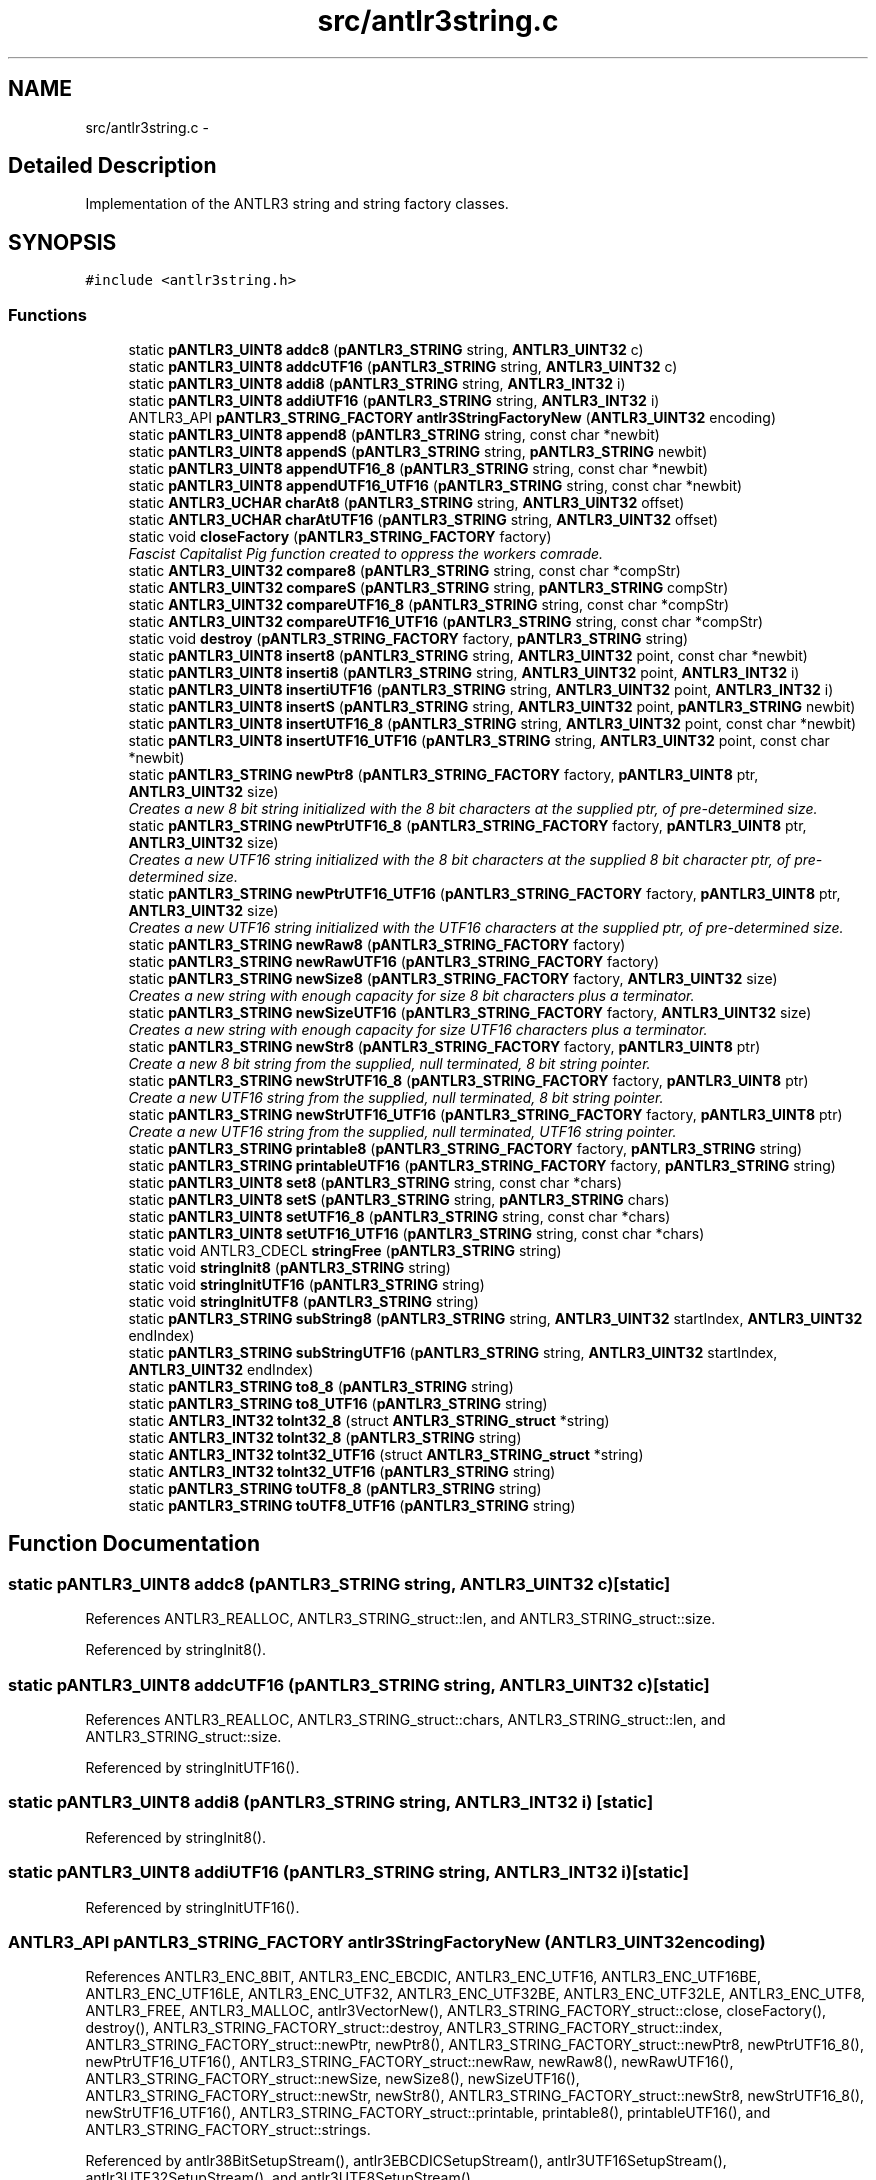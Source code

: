 .TH "src/antlr3string.c" 3 "29 Nov 2010" "Version 3.3" "ANTLR3C" \" -*- nroff -*-
.ad l
.nh
.SH NAME
src/antlr3string.c \- 
.SH "Detailed Description"
.PP 
Implementation of the ANTLR3 string and string factory classes. 


.SH SYNOPSIS
.br
.PP
\fC#include <antlr3string.h>\fP
.br

.SS "Functions"

.in +1c
.ti -1c
.RI "static \fBpANTLR3_UINT8\fP \fBaddc8\fP (\fBpANTLR3_STRING\fP string, \fBANTLR3_UINT32\fP c)"
.br
.ti -1c
.RI "static \fBpANTLR3_UINT8\fP \fBaddcUTF16\fP (\fBpANTLR3_STRING\fP string, \fBANTLR3_UINT32\fP c)"
.br
.ti -1c
.RI "static \fBpANTLR3_UINT8\fP \fBaddi8\fP (\fBpANTLR3_STRING\fP string, \fBANTLR3_INT32\fP i)"
.br
.ti -1c
.RI "static \fBpANTLR3_UINT8\fP \fBaddiUTF16\fP (\fBpANTLR3_STRING\fP string, \fBANTLR3_INT32\fP i)"
.br
.ti -1c
.RI "ANTLR3_API \fBpANTLR3_STRING_FACTORY\fP \fBantlr3StringFactoryNew\fP (\fBANTLR3_UINT32\fP encoding)"
.br
.ti -1c
.RI "static \fBpANTLR3_UINT8\fP \fBappend8\fP (\fBpANTLR3_STRING\fP string, const char *newbit)"
.br
.ti -1c
.RI "static \fBpANTLR3_UINT8\fP \fBappendS\fP (\fBpANTLR3_STRING\fP string, \fBpANTLR3_STRING\fP newbit)"
.br
.ti -1c
.RI "static \fBpANTLR3_UINT8\fP \fBappendUTF16_8\fP (\fBpANTLR3_STRING\fP string, const char *newbit)"
.br
.ti -1c
.RI "static \fBpANTLR3_UINT8\fP \fBappendUTF16_UTF16\fP (\fBpANTLR3_STRING\fP string, const char *newbit)"
.br
.ti -1c
.RI "static \fBANTLR3_UCHAR\fP \fBcharAt8\fP (\fBpANTLR3_STRING\fP string, \fBANTLR3_UINT32\fP offset)"
.br
.ti -1c
.RI "static \fBANTLR3_UCHAR\fP \fBcharAtUTF16\fP (\fBpANTLR3_STRING\fP string, \fBANTLR3_UINT32\fP offset)"
.br
.ti -1c
.RI "static void \fBcloseFactory\fP (\fBpANTLR3_STRING_FACTORY\fP factory)"
.br
.RI "\fIFascist Capitalist Pig function created to oppress the workers comrade. \fP"
.ti -1c
.RI "static \fBANTLR3_UINT32\fP \fBcompare8\fP (\fBpANTLR3_STRING\fP string, const char *compStr)"
.br
.ti -1c
.RI "static \fBANTLR3_UINT32\fP \fBcompareS\fP (\fBpANTLR3_STRING\fP string, \fBpANTLR3_STRING\fP compStr)"
.br
.ti -1c
.RI "static \fBANTLR3_UINT32\fP \fBcompareUTF16_8\fP (\fBpANTLR3_STRING\fP string, const char *compStr)"
.br
.ti -1c
.RI "static \fBANTLR3_UINT32\fP \fBcompareUTF16_UTF16\fP (\fBpANTLR3_STRING\fP string, const char *compStr)"
.br
.ti -1c
.RI "static void \fBdestroy\fP (\fBpANTLR3_STRING_FACTORY\fP factory, \fBpANTLR3_STRING\fP string)"
.br
.ti -1c
.RI "static \fBpANTLR3_UINT8\fP \fBinsert8\fP (\fBpANTLR3_STRING\fP string, \fBANTLR3_UINT32\fP point, const char *newbit)"
.br
.ti -1c
.RI "static \fBpANTLR3_UINT8\fP \fBinserti8\fP (\fBpANTLR3_STRING\fP string, \fBANTLR3_UINT32\fP point, \fBANTLR3_INT32\fP i)"
.br
.ti -1c
.RI "static \fBpANTLR3_UINT8\fP \fBinsertiUTF16\fP (\fBpANTLR3_STRING\fP string, \fBANTLR3_UINT32\fP point, \fBANTLR3_INT32\fP i)"
.br
.ti -1c
.RI "static \fBpANTLR3_UINT8\fP \fBinsertS\fP (\fBpANTLR3_STRING\fP string, \fBANTLR3_UINT32\fP point, \fBpANTLR3_STRING\fP newbit)"
.br
.ti -1c
.RI "static \fBpANTLR3_UINT8\fP \fBinsertUTF16_8\fP (\fBpANTLR3_STRING\fP string, \fBANTLR3_UINT32\fP point, const char *newbit)"
.br
.ti -1c
.RI "static \fBpANTLR3_UINT8\fP \fBinsertUTF16_UTF16\fP (\fBpANTLR3_STRING\fP string, \fBANTLR3_UINT32\fP point, const char *newbit)"
.br
.ti -1c
.RI "static \fBpANTLR3_STRING\fP \fBnewPtr8\fP (\fBpANTLR3_STRING_FACTORY\fP factory, \fBpANTLR3_UINT8\fP ptr, \fBANTLR3_UINT32\fP size)"
.br
.RI "\fICreates a new 8 bit string initialized with the 8 bit characters at the supplied ptr, of pre-determined size. \fP"
.ti -1c
.RI "static \fBpANTLR3_STRING\fP \fBnewPtrUTF16_8\fP (\fBpANTLR3_STRING_FACTORY\fP factory, \fBpANTLR3_UINT8\fP ptr, \fBANTLR3_UINT32\fP size)"
.br
.RI "\fICreates a new UTF16 string initialized with the 8 bit characters at the supplied 8 bit character ptr, of pre-determined size. \fP"
.ti -1c
.RI "static \fBpANTLR3_STRING\fP \fBnewPtrUTF16_UTF16\fP (\fBpANTLR3_STRING_FACTORY\fP factory, \fBpANTLR3_UINT8\fP ptr, \fBANTLR3_UINT32\fP size)"
.br
.RI "\fICreates a new UTF16 string initialized with the UTF16 characters at the supplied ptr, of pre-determined size. \fP"
.ti -1c
.RI "static \fBpANTLR3_STRING\fP \fBnewRaw8\fP (\fBpANTLR3_STRING_FACTORY\fP factory)"
.br
.ti -1c
.RI "static \fBpANTLR3_STRING\fP \fBnewRawUTF16\fP (\fBpANTLR3_STRING_FACTORY\fP factory)"
.br
.ti -1c
.RI "static \fBpANTLR3_STRING\fP \fBnewSize8\fP (\fBpANTLR3_STRING_FACTORY\fP factory, \fBANTLR3_UINT32\fP size)"
.br
.RI "\fICreates a new string with enough capacity for size 8 bit characters plus a terminator. \fP"
.ti -1c
.RI "static \fBpANTLR3_STRING\fP \fBnewSizeUTF16\fP (\fBpANTLR3_STRING_FACTORY\fP factory, \fBANTLR3_UINT32\fP size)"
.br
.RI "\fICreates a new string with enough capacity for size UTF16 characters plus a terminator. \fP"
.ti -1c
.RI "static \fBpANTLR3_STRING\fP \fBnewStr8\fP (\fBpANTLR3_STRING_FACTORY\fP factory, \fBpANTLR3_UINT8\fP ptr)"
.br
.RI "\fICreate a new 8 bit string from the supplied, null terminated, 8 bit string pointer. \fP"
.ti -1c
.RI "static \fBpANTLR3_STRING\fP \fBnewStrUTF16_8\fP (\fBpANTLR3_STRING_FACTORY\fP factory, \fBpANTLR3_UINT8\fP ptr)"
.br
.RI "\fICreate a new UTF16 string from the supplied, null terminated, 8 bit string pointer. \fP"
.ti -1c
.RI "static \fBpANTLR3_STRING\fP \fBnewStrUTF16_UTF16\fP (\fBpANTLR3_STRING_FACTORY\fP factory, \fBpANTLR3_UINT8\fP ptr)"
.br
.RI "\fICreate a new UTF16 string from the supplied, null terminated, UTF16 string pointer. \fP"
.ti -1c
.RI "static \fBpANTLR3_STRING\fP \fBprintable8\fP (\fBpANTLR3_STRING_FACTORY\fP factory, \fBpANTLR3_STRING\fP string)"
.br
.ti -1c
.RI "static \fBpANTLR3_STRING\fP \fBprintableUTF16\fP (\fBpANTLR3_STRING_FACTORY\fP factory, \fBpANTLR3_STRING\fP string)"
.br
.ti -1c
.RI "static \fBpANTLR3_UINT8\fP \fBset8\fP (\fBpANTLR3_STRING\fP string, const char *chars)"
.br
.ti -1c
.RI "static \fBpANTLR3_UINT8\fP \fBsetS\fP (\fBpANTLR3_STRING\fP string, \fBpANTLR3_STRING\fP chars)"
.br
.ti -1c
.RI "static \fBpANTLR3_UINT8\fP \fBsetUTF16_8\fP (\fBpANTLR3_STRING\fP string, const char *chars)"
.br
.ti -1c
.RI "static \fBpANTLR3_UINT8\fP \fBsetUTF16_UTF16\fP (\fBpANTLR3_STRING\fP string, const char *chars)"
.br
.ti -1c
.RI "static void ANTLR3_CDECL \fBstringFree\fP (\fBpANTLR3_STRING\fP string)"
.br
.ti -1c
.RI "static void \fBstringInit8\fP (\fBpANTLR3_STRING\fP string)"
.br
.ti -1c
.RI "static void \fBstringInitUTF16\fP (\fBpANTLR3_STRING\fP string)"
.br
.ti -1c
.RI "static void \fBstringInitUTF8\fP (\fBpANTLR3_STRING\fP string)"
.br
.ti -1c
.RI "static \fBpANTLR3_STRING\fP \fBsubString8\fP (\fBpANTLR3_STRING\fP string, \fBANTLR3_UINT32\fP startIndex, \fBANTLR3_UINT32\fP endIndex)"
.br
.ti -1c
.RI "static \fBpANTLR3_STRING\fP \fBsubStringUTF16\fP (\fBpANTLR3_STRING\fP string, \fBANTLR3_UINT32\fP startIndex, \fBANTLR3_UINT32\fP endIndex)"
.br
.ti -1c
.RI "static \fBpANTLR3_STRING\fP \fBto8_8\fP (\fBpANTLR3_STRING\fP string)"
.br
.ti -1c
.RI "static \fBpANTLR3_STRING\fP \fBto8_UTF16\fP (\fBpANTLR3_STRING\fP string)"
.br
.ti -1c
.RI "static \fBANTLR3_INT32\fP \fBtoInt32_8\fP (struct \fBANTLR3_STRING_struct\fP *string)"
.br
.ti -1c
.RI "static \fBANTLR3_INT32\fP \fBtoInt32_8\fP (\fBpANTLR3_STRING\fP string)"
.br
.ti -1c
.RI "static \fBANTLR3_INT32\fP \fBtoInt32_UTF16\fP (struct \fBANTLR3_STRING_struct\fP *string)"
.br
.ti -1c
.RI "static \fBANTLR3_INT32\fP \fBtoInt32_UTF16\fP (\fBpANTLR3_STRING\fP string)"
.br
.ti -1c
.RI "static \fBpANTLR3_STRING\fP \fBtoUTF8_8\fP (\fBpANTLR3_STRING\fP string)"
.br
.ti -1c
.RI "static \fBpANTLR3_STRING\fP \fBtoUTF8_UTF16\fP (\fBpANTLR3_STRING\fP string)"
.br
.in -1c
.SH "Function Documentation"
.PP 
.SS "static \fBpANTLR3_UINT8\fP addc8 (\fBpANTLR3_STRING\fP string, \fBANTLR3_UINT32\fP c)\fC [static]\fP"
.PP
References ANTLR3_REALLOC, ANTLR3_STRING_struct::len, and ANTLR3_STRING_struct::size.
.PP
Referenced by stringInit8().
.SS "static \fBpANTLR3_UINT8\fP addcUTF16 (\fBpANTLR3_STRING\fP string, \fBANTLR3_UINT32\fP c)\fC [static]\fP"
.PP
References ANTLR3_REALLOC, ANTLR3_STRING_struct::chars, ANTLR3_STRING_struct::len, and ANTLR3_STRING_struct::size.
.PP
Referenced by stringInitUTF16().
.SS "static \fBpANTLR3_UINT8\fP addi8 (\fBpANTLR3_STRING\fP string, \fBANTLR3_INT32\fP i)\fC [static]\fP"
.PP
Referenced by stringInit8().
.SS "static \fBpANTLR3_UINT8\fP addiUTF16 (\fBpANTLR3_STRING\fP string, \fBANTLR3_INT32\fP i)\fC [static]\fP"
.PP
Referenced by stringInitUTF16().
.SS "ANTLR3_API \fBpANTLR3_STRING_FACTORY\fP antlr3StringFactoryNew (\fBANTLR3_UINT32\fP encoding)"
.PP
References ANTLR3_ENC_8BIT, ANTLR3_ENC_EBCDIC, ANTLR3_ENC_UTF16, ANTLR3_ENC_UTF16BE, ANTLR3_ENC_UTF16LE, ANTLR3_ENC_UTF32, ANTLR3_ENC_UTF32BE, ANTLR3_ENC_UTF32LE, ANTLR3_ENC_UTF8, ANTLR3_FREE, ANTLR3_MALLOC, antlr3VectorNew(), ANTLR3_STRING_FACTORY_struct::close, closeFactory(), destroy(), ANTLR3_STRING_FACTORY_struct::destroy, ANTLR3_STRING_FACTORY_struct::index, ANTLR3_STRING_FACTORY_struct::newPtr, newPtr8(), ANTLR3_STRING_FACTORY_struct::newPtr8, newPtrUTF16_8(), newPtrUTF16_UTF16(), ANTLR3_STRING_FACTORY_struct::newRaw, newRaw8(), newRawUTF16(), ANTLR3_STRING_FACTORY_struct::newSize, newSize8(), newSizeUTF16(), ANTLR3_STRING_FACTORY_struct::newStr, newStr8(), ANTLR3_STRING_FACTORY_struct::newStr8, newStrUTF16_8(), newStrUTF16_UTF16(), ANTLR3_STRING_FACTORY_struct::printable, printable8(), printableUTF16(), and ANTLR3_STRING_FACTORY_struct::strings.
.PP
Referenced by antlr38BitSetupStream(), antlr3EBCDICSetupStream(), antlr3UTF16SetupStream(), antlr3UTF32SetupStream(), and antlr3UTF8SetupStream().
.SS "static \fBpANTLR3_UINT8\fP append8 (\fBpANTLR3_STRING\fP string, const char * newbit)\fC [static]\fP"
.PP
References ANTLR3_MEMMOVE, ANTLR3_REALLOC, ANTLR3_STRING_struct::chars, ANTLR3_STRING_struct::len, and ANTLR3_STRING_struct::size.
.PP
Referenced by stringInit8().
.SS "static \fBpANTLR3_UINT8\fP appendS (\fBpANTLR3_STRING\fP string, \fBpANTLR3_STRING\fP newbit)\fC [static]\fP"
.PP
References ANTLR3_STRING_struct::chars, ANTLR3_STRING_struct::len, and ANTLR3_STRING_struct::size.
.PP
Referenced by stringInit8(), and stringInitUTF16().
.SS "static \fBpANTLR3_UINT8\fP appendUTF16_8 (\fBpANTLR3_STRING\fP string, const char * newbit)\fC [static]\fP"
.PP
References ANTLR3_REALLOC, ANTLR3_STRING_struct::chars, ANTLR3_STRING_struct::len, and ANTLR3_STRING_struct::size.
.PP
Referenced by stringInitUTF16().
.SS "static \fBpANTLR3_UINT8\fP appendUTF16_UTF16 (\fBpANTLR3_STRING\fP string, const char * newbit)\fC [static]\fP"
.PP

.PP
First, determine the length of the input string 
.PP
References ANTLR3_MEMMOVE, ANTLR3_REALLOC, ANTLR3_STRING_struct::chars, ANTLR3_STRING_struct::len, and ANTLR3_STRING_struct::size.
.PP
Referenced by stringInitUTF16().
.SS "static \fBANTLR3_UCHAR\fP charAt8 (\fBpANTLR3_STRING\fP string, \fBANTLR3_UINT32\fP offset)\fC [static]\fP"
.PP
References ANTLR3_STRING_struct::len.
.PP
Referenced by stringInit8().
.SS "static \fBANTLR3_UCHAR\fP charAtUTF16 (\fBpANTLR3_STRING\fP string, \fBANTLR3_UINT32\fP offset)\fC [static]\fP"
.PP
References ANTLR3_STRING_struct::chars, and ANTLR3_STRING_struct::len.
.PP
Referenced by stringInitUTF16().
.SS "static void closeFactory (\fBpANTLR3_STRING_FACTORY\fP factory)\fC [static]\fP"
.PP
Fascist Capitalist Pig function created to oppress the workers comrade. 
.PP
References ANTLR3_FREE, and ANTLR3_STRING_FACTORY_struct::strings.
.PP
Referenced by antlr3StringFactoryNew().
.SS "static \fBANTLR3_UINT32\fP compare8 (\fBpANTLR3_STRING\fP string, const char * compStr)\fC [static]\fP"
.PP
References ANTLR3_STRING_struct::chars.
.PP
Referenced by stringInit8().
.SS "static \fBANTLR3_UINT32\fP compareS (\fBpANTLR3_STRING\fP string, \fBpANTLR3_STRING\fP compStr)\fC [static]\fP"
.PP
References ANTLR3_STRING_struct::chars.
.PP
Referenced by stringInit8(), and stringInitUTF16().
.SS "static \fBANTLR3_UINT32\fP compareUTF16_8 (\fBpANTLR3_STRING\fP string, const char * compStr)\fC [static]\fP"
.PP
References ANTLR3_STRING_struct::chars.
.PP
Referenced by stringInitUTF16().
.SS "static \fBANTLR3_UINT32\fP compareUTF16_UTF16 (\fBpANTLR3_STRING\fP string, const char * compStr)\fC [static]\fP"
.PP
References ANTLR3_STRING_struct::chars.
.PP
Referenced by stringInitUTF16().
.SS "static void destroy (\fBpANTLR3_STRING_FACTORY\fP factory, \fBpANTLR3_STRING\fP string)\fC [static]\fP"
.PP
References ANTLR3_VECTOR_struct::del, ANTLR3_VECTOR_ELEMENT_struct::element, ANTLR3_VECTOR_struct::elements, ANTLR3_STRING_FACTORY_struct::index, and ANTLR3_STRING_FACTORY_struct::strings.
.PP
Referenced by antlr3StringFactoryNew().
.SS "static \fBpANTLR3_UINT8\fP insert8 (\fBpANTLR3_STRING\fP string, \fBANTLR3_UINT32\fP point, const char * newbit)\fC [static]\fP"
.PP
References ANTLR3_MEMMOVE, ANTLR3_REALLOC, ANTLR3_STRING_struct::chars, ANTLR3_STRING_struct::len, and ANTLR3_STRING_struct::size.
.PP
Referenced by stringInit8().
.SS "static \fBpANTLR3_UINT8\fP inserti8 (\fBpANTLR3_STRING\fP string, \fBANTLR3_UINT32\fP point, \fBANTLR3_INT32\fP i)\fC [static]\fP"
.PP
Referenced by stringInit8().
.SS "static \fBpANTLR3_UINT8\fP insertiUTF16 (\fBpANTLR3_STRING\fP string, \fBANTLR3_UINT32\fP point, \fBANTLR3_INT32\fP i)\fC [static]\fP"
.PP
Referenced by stringInitUTF16().
.SS "static \fBpANTLR3_UINT8\fP insertS (\fBpANTLR3_STRING\fP string, \fBANTLR3_UINT32\fP point, \fBpANTLR3_STRING\fP newbit)\fC [static]\fP"
.PP
References ANTLR3_STRING_struct::chars.
.PP
Referenced by stringInit8(), and stringInitUTF16().
.SS "static \fBpANTLR3_UINT8\fP insertUTF16_8 (\fBpANTLR3_STRING\fP string, \fBANTLR3_UINT32\fP point, const char * newbit)\fC [static]\fP"
.PP
References ANTLR3_MEMMOVE, ANTLR3_REALLOC, ANTLR3_STRING_struct::chars, ANTLR3_STRING_struct::len, and ANTLR3_STRING_struct::size.
.PP
Referenced by stringInitUTF16().
.SS "static \fBpANTLR3_UINT8\fP insertUTF16_UTF16 (\fBpANTLR3_STRING\fP string, \fBANTLR3_UINT32\fP point, const char * newbit)\fC [static]\fP"
.PP

.PP
First, determine the length of the input string 
.PP
References ANTLR3_MEMMOVE, ANTLR3_REALLOC, ANTLR3_STRING_struct::chars, ANTLR3_STRING_struct::len, and ANTLR3_STRING_struct::size.
.PP
Referenced by stringInitUTF16().
.SS "static \fBpANTLR3_STRING\fP newPtr8 (\fBpANTLR3_STRING_FACTORY\fP factory, \fBpANTLR3_UINT8\fP ptr, \fBANTLR3_UINT32\fP size)\fC [static]\fP"
.PP
Creates a new 8 bit string initialized with the 8 bit characters at the supplied ptr, of pre-determined size. 
.PP
\fBParameters:\fP
.RS 4
\fIfactory\fP - Pointer to the string factory that owns the strings 
.br
\fIptr\fP - Pointer to 8 bit encoded characters 
.RE
.PP
\fBReturns:\fP
.RS 4
pointer to the new string 
.RE
.PP

.PP
References ANTLR3_MEMMOVE, ANTLR3_STRING_struct::chars, and ANTLR3_STRING_FACTORY_struct::newSize.
.PP
Referenced by antlr3StringFactoryNew().
.SS "static \fBpANTLR3_STRING\fP newPtrUTF16_8 (\fBpANTLR3_STRING_FACTORY\fP factory, \fBpANTLR3_UINT8\fP ptr, \fBANTLR3_UINT32\fP size)\fC [static]\fP"
.PP
Creates a new UTF16 string initialized with the 8 bit characters at the supplied 8 bit character ptr, of pre-determined size. 
.PP
\fBParameters:\fP
.RS 4
\fIfactory\fP - Pointer to the string factory that owns the strings 
.br
\fIptr\fP - Pointer to 8 bit encoded characters 
.RE
.PP
\fBReturns:\fP
.RS 4
pointer to the new string 
.RE
.PP

.PP
References ANTLR3_STRING_struct::chars, and ANTLR3_STRING_FACTORY_struct::newSize.
.PP
Referenced by antlr3StringFactoryNew().
.SS "static \fBpANTLR3_STRING\fP newPtrUTF16_UTF16 (\fBpANTLR3_STRING_FACTORY\fP factory, \fBpANTLR3_UINT8\fP ptr, \fBANTLR3_UINT32\fP size)\fC [static]\fP"
.PP
Creates a new UTF16 string initialized with the UTF16 characters at the supplied ptr, of pre-determined size. 
.PP
\fBParameters:\fP
.RS 4
\fIfactory\fP - Pointer to the string factory that owns the strings 
.br
\fIptr\fP - Pointer to UTF16 encoded characters 
.RE
.PP
\fBReturns:\fP
.RS 4
pointer to the new string 
.RE
.PP

.PP
References ANTLR3_MEMMOVE, ANTLR3_STRING_struct::chars, and ANTLR3_STRING_FACTORY_struct::newSize.
.PP
Referenced by antlr3StringFactoryNew().
.SS "static \fBpANTLR3_STRING\fP newRaw8 (\fBpANTLR3_STRING_FACTORY\fP factory)\fC [static]\fP"
.PP
\fBParameters:\fP
.RS 4
\fIfactory\fP 
.RE
.PP
\fBReturns:\fP
.RS 4
.RE
.PP

.PP
References ANTLR3_CDECL, ANTLR3_MALLOC, ANTLR3_TRUE, ANTLR3_STRING_FACTORY_struct::index, ANTLR3_VECTOR_struct::set, stringFree(), stringInit8(), and ANTLR3_STRING_FACTORY_struct::strings.
.PP
Referenced by antlr3StringFactoryNew(), and to8_UTF16().
.SS "static \fBpANTLR3_STRING\fP newRawUTF16 (\fBpANTLR3_STRING_FACTORY\fP factory)\fC [static]\fP"
.PP
\fBParameters:\fP
.RS 4
\fIfactory\fP 
.RE
.PP
\fBReturns:\fP
.RS 4
.RE
.PP

.PP
References ANTLR3_CDECL, ANTLR3_MALLOC, ANTLR3_TRUE, ANTLR3_STRING_FACTORY_struct::index, ANTLR3_VECTOR_struct::set, stringFree(), stringInitUTF16(), and ANTLR3_STRING_FACTORY_struct::strings.
.PP
Referenced by antlr3StringFactoryNew().
.SS "static \fBpANTLR3_STRING\fP newSize8 (\fBpANTLR3_STRING_FACTORY\fP factory, \fBANTLR3_UINT32\fP size)\fC [static]\fP"
.PP
Creates a new string with enough capacity for size 8 bit characters plus a terminator. 
.PP
\fBParameters:\fP
.RS 4
\fIfactory\fP - Pointer to the string factory that owns strings 
.br
\fIsize\fP - In characters 
.RE
.PP
\fBReturns:\fP
.RS 4
pointer to the new string. 
.RE
.PP

.PP
References ANTLR3_MALLOC, ANTLR3_STRING_struct::chars, and ANTLR3_STRING_FACTORY_struct::newRaw.
.PP
Referenced by antlr3StringFactoryNew().
.SS "static \fBpANTLR3_STRING\fP newSizeUTF16 (\fBpANTLR3_STRING_FACTORY\fP factory, \fBANTLR3_UINT32\fP size)\fC [static]\fP"
.PP
Creates a new string with enough capacity for size UTF16 characters plus a terminator. 
.PP
\fBParameters:\fP
.RS 4
\fIfactory\fP - Pointer to the string factory that owns strings 
.br
\fIsize\fP - In characters (count double for surrogate pairs!!!) 
.RE
.PP
\fBReturns:\fP
.RS 4
pointer to the new string. 
.RE
.PP

.PP
References ANTLR3_MALLOC, ANTLR3_STRING_struct::chars, and ANTLR3_STRING_FACTORY_struct::newRaw.
.PP
Referenced by antlr3StringFactoryNew().
.SS "static \fBpANTLR3_STRING\fP newStr8 (\fBpANTLR3_STRING_FACTORY\fP factory, \fBpANTLR3_UINT8\fP ptr)\fC [static]\fP"
.PP
Create a new 8 bit string from the supplied, null terminated, 8 bit string pointer. 
.PP
\fBParameters:\fP
.RS 4
\fIfactory\fP - Pointer to the string factory that owns strings. 
.br
\fIptr\fP - Pointer to the 8 bit encoded string 
.RE
.PP
\fBReturns:\fP
.RS 4
Pointer to the newly initialized string 
.RE
.PP

.PP
References ANTLR3_STRING_FACTORY_struct::newPtr8.
.PP
Referenced by antlr3StringFactoryNew().
.SS "static \fBpANTLR3_STRING\fP newStrUTF16_8 (\fBpANTLR3_STRING_FACTORY\fP factory, \fBpANTLR3_UINT8\fP ptr)\fC [static]\fP"
.PP
Create a new UTF16 string from the supplied, null terminated, 8 bit string pointer. 
.PP
\fBParameters:\fP
.RS 4
\fIfactory\fP - Pointer to the string factory that owns strings. 
.br
\fIptr\fP - Pointer to the 8 bit encoded string 
.RE
.PP
\fBReturns:\fP
.RS 4
POinter to the newly initialized string 
.RE
.PP

.PP
References ANTLR3_STRING_FACTORY_struct::newPtr8.
.PP
Referenced by antlr3StringFactoryNew().
.SS "static \fBpANTLR3_STRING\fP newStrUTF16_UTF16 (\fBpANTLR3_STRING_FACTORY\fP factory, \fBpANTLR3_UINT8\fP ptr)\fC [static]\fP"
.PP
Create a new UTF16 string from the supplied, null terminated, UTF16 string pointer. 
.PP
\fBParameters:\fP
.RS 4
\fIfactory\fP - Pointer to the string factory that owns strings. 
.br
\fIptr\fP - Pointer to the UTF16 encoded string 
.RE
.PP
\fBReturns:\fP
.RS 4
Pointer to the newly initialized string 
.RE
.PP

.PP
First, determine the length of the input string 
.PP
References ANTLR3_STRING_FACTORY_struct::newPtr.
.PP
Referenced by antlr3StringFactoryNew().
.SS "static \fBpANTLR3_STRING\fP printable8 (\fBpANTLR3_STRING_FACTORY\fP factory, \fBpANTLR3_STRING\fP string)\fC [static]\fP"
.PP
References ANTLR3_STRING_struct::chars, ANTLR3_STRING_struct::len, and ANTLR3_STRING_FACTORY_struct::newSize.
.PP
Referenced by antlr3StringFactoryNew().
.SS "static \fBpANTLR3_STRING\fP printableUTF16 (\fBpANTLR3_STRING_FACTORY\fP factory, \fBpANTLR3_STRING\fP string)\fC [static]\fP"
.PP
References ANTLR3_STRING_struct::chars, ANTLR3_STRING_struct::len, and ANTLR3_STRING_FACTORY_struct::newSize.
.PP
Referenced by antlr3StringFactoryNew().
.SS "static \fBpANTLR3_UINT8\fP set8 (\fBpANTLR3_STRING\fP string, const char * chars)\fC [static]\fP"
.PP
References ANTLR3_MEMMOVE, ANTLR3_REALLOC, ANTLR3_STRING_struct::chars, and ANTLR3_STRING_struct::size.
.PP
Referenced by stringInit8().
.SS "static \fBpANTLR3_UINT8\fP setS (\fBpANTLR3_STRING\fP string, \fBpANTLR3_STRING\fP chars)\fC [static]\fP"
.PP
References ANTLR3_STRING_struct::chars.
.PP
Referenced by stringInit8(), and stringInitUTF16().
.SS "static \fBpANTLR3_UINT8\fP setUTF16_8 (\fBpANTLR3_STRING\fP string, const char * chars)\fC [static]\fP"
.PP
References ANTLR3_REALLOC, ANTLR3_STRING_struct::chars, and ANTLR3_STRING_struct::size.
.PP
Referenced by stringInitUTF16().
.SS "static \fBpANTLR3_UINT8\fP setUTF16_UTF16 (\fBpANTLR3_STRING\fP string, const char * chars)\fC [static]\fP"
.PP

.PP
First, determine the length of the input string 
.PP
References ANTLR3_MEMMOVE, ANTLR3_REALLOC, ANTLR3_STRING_struct::chars, and ANTLR3_STRING_struct::size.
.PP
Referenced by stringInitUTF16().
.SS "static void ANTLR3_CDECL stringFree (\fBpANTLR3_STRING\fP string)\fC [static]\fP"
.PP
References ANTLR3_FREE, and ANTLR3_STRING_struct::chars.
.PP
Referenced by newRaw8(), and newRawUTF16().
.SS "static void stringInit8 (\fBpANTLR3_STRING\fP string)\fC [static]\fP"
.PP
\fBParameters:\fP
.RS 4
\fIstring\fP 
.RE
.PP
\fBReturns:\fP
.RS 4
.RE
.PP

.PP
References addc8(), addi8(), ANTLR3_ENC_8BIT, append8(), appendS(), charAt8(), compare8(), compareS(), ANTLR3_STRING_struct::compareS, insert8(), inserti8(), insertS(), set8(), setS(), subString8(), to8_8(), ANTLR3_STRING_struct::toInt32, toInt32_8(), ANTLR3_STRING_struct::toUTF8, and toUTF8_8().
.PP
Referenced by newRaw8().
.SS "static void stringInitUTF16 (\fBpANTLR3_STRING\fP string)\fC [static]\fP"
.PP
\fBParameters:\fP
.RS 4
\fIstring\fP 
.RE
.PP
\fBReturns:\fP
.RS 4
.RE
.PP

.PP
References addcUTF16(), addiUTF16(), ANTLR3_ENC_8BIT, appendS(), appendUTF16_8(), appendUTF16_UTF16(), charAtUTF16(), compareS(), ANTLR3_STRING_struct::compareS, compareUTF16_8(), compareUTF16_UTF16(), insertiUTF16(), insertS(), insertUTF16_8(), insertUTF16_UTF16(), setS(), setUTF16_8(), setUTF16_UTF16(), subStringUTF16(), to8_UTF16(), ANTLR3_STRING_struct::toInt32, toInt32_UTF16(), ANTLR3_STRING_struct::toUTF8, and toUTF8_UTF16().
.PP
Referenced by newRawUTF16().
.SS "static void stringInitUTF8 (\fBpANTLR3_STRING\fP string)\fC [static]\fP"
.PP
\fBParameters:\fP
.RS 4
\fIstring\fP 
.RE
.PP
\fBReturns:\fP
.RS 4
TODO: Implement UTF-8 
.RE
.PP

.SS "static \fBpANTLR3_STRING\fP subString8 (\fBpANTLR3_STRING\fP string, \fBANTLR3_UINT32\fP startIndex, \fBANTLR3_UINT32\fP endIndex)\fC [static]\fP"
.PP
References ANTLR3_STRING_struct::chars, ANTLR3_STRING_struct::factory, ANTLR3_STRING_struct::len, and ANTLR3_STRING_FACTORY_struct::newPtr.
.PP
Referenced by stringInit8().
.SS "static \fBpANTLR3_STRING\fP subStringUTF16 (\fBpANTLR3_STRING\fP string, \fBANTLR3_UINT32\fP startIndex, \fBANTLR3_UINT32\fP endIndex)\fC [static]\fP"
.PP
References ANTLR3_STRING_struct::chars, ANTLR3_STRING_struct::factory, ANTLR3_STRING_struct::len, and ANTLR3_STRING_FACTORY_struct::newPtr.
.PP
Referenced by stringInitUTF16().
.SS "static \fBpANTLR3_STRING\fP to8_8 (\fBpANTLR3_STRING\fP string)\fC [static]\fP"
.PP
Referenced by stringInit8().
.SS "static \fBpANTLR3_STRING\fP to8_UTF16 (\fBpANTLR3_STRING\fP string)\fC [static]\fP"
.PP
References ANTLR3_MALLOC, ANTLR3_STRING_struct::chars, ANTLR3_STRING_struct::factory, ANTLR3_STRING_struct::len, newRaw8(), and ANTLR3_STRING_struct::size.
.PP
Referenced by stringInitUTF16().
.SS "static \fBANTLR3_INT32\fP toInt32_8 (struct \fBANTLR3_STRING_struct\fP * string)\fC [static]\fP"
.PP
References ANTLR3_STRING_struct::chars.
.SS "static \fBANTLR3_INT32\fP toInt32_8 (\fBpANTLR3_STRING\fP string)\fC [static]\fP"
.PP
Referenced by stringInit8().
.SS "static \fBANTLR3_INT32\fP toInt32_UTF16 (struct \fBANTLR3_STRING_struct\fP * string)\fC [static]\fP"
.PP
References ANTLR3_FALSE, ANTLR3_TRUE, and ANTLR3_STRING_struct::chars.
.SS "static \fBANTLR3_INT32\fP toInt32_UTF16 (\fBpANTLR3_STRING\fP string)\fC [static]\fP"
.PP
Referenced by stringInitUTF16().
.SS "static \fBpANTLR3_STRING\fP toUTF8_8 (\fBpANTLR3_STRING\fP string)\fC [static]\fP"
.PP
References ANTLR3_STRING_struct::chars, ANTLR3_STRING_struct::factory, ANTLR3_STRING_struct::len, and ANTLR3_STRING_FACTORY_struct::newPtr.
.PP
Referenced by stringInit8().
.SS "static \fBpANTLR3_STRING\fP toUTF8_UTF16 (\fBpANTLR3_STRING\fP string)\fC [static]\fP"
.PP
References ANTLR3_FREE, ANTLR3_MALLOC, ANTLR3_UINT32_CAST, ANTLR3_STRING_struct::chars, ConvertUTF16toUTF8(), ANTLR3_STRING_struct::factory, ANTLR3_STRING_struct::len, lenientConversion, ANTLR3_STRING_FACTORY_struct::newStr8, and ANTLR3_STRING_struct::size.
.PP
Referenced by stringInitUTF16().
.SH "Author"
.PP 
Generated automatically by Doxygen for ANTLR3C from the source code.
